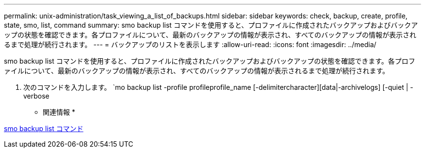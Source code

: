 ---
permalink: unix-administration/task_viewing_a_list_of_backups.html 
sidebar: sidebar 
keywords: check, backup, create, profile, state, smo, list, command 
summary: smo backup list コマンドを使用すると、プロファイルに作成されたバックアップおよびバックアップの状態を確認できます。各プロファイルについて、最新のバックアップの情報が表示され、すべてのバックアップの情報が表示されるまで処理が続行されます。 
---
= バックアップのリストを表示します
:allow-uri-read: 
:icons: font
:imagesdir: ../media/


[role="lead"]
smo backup list コマンドを使用すると、プロファイルに作成されたバックアップおよびバックアップの状態を確認できます。各プロファイルについて、最新のバックアップの情報が表示され、すべてのバックアップの情報が表示されるまで処理が続行されます。

. 次のコマンドを入力します。 `mo backup list -profile profileprofile_name [-delimitercharacter][data|-archivelogs] [-quiet | -verbose


* 関連情報 *

xref:reference_the_smosmsapbackup_list_command.adoc[smo backup list コマンド]
